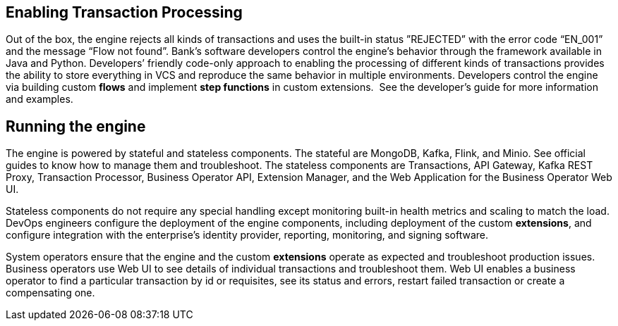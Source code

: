 :showtitile:
:page-title: Using Transactions Proccessing
:page-description: PPS usage
:imagesdir: /assets/docs

== Enabling Transaction Processing

Out of the box, the engine rejects all kinds of transactions and uses the built-in status ”REJECTED” 
with the error code “EN_001” and the message “Flow not found”. 
Bank’s software developers control the engine’s behavior through the framework available in Java and Python. 
Developers’ friendly code-only approach to enabling the processing of different kinds of transactions provides the 
ability to store everything in VCS and reproduce the same behavior in multiple environments. 
Developers control the engine via building custom **flows** and implement **step functions** in custom extensions. 
See the developer’s guide for more information and examples.

== Running the engine

The engine is powered by stateful and stateless components. The stateful are MongoDB, Kafka, Flink, and Minio. See official guides to know how to manage them and troubleshoot. The stateless components are Transactions, API Gateway, Kafka REST Proxy, Transaction Processor, Business Operator API, Extension Manager, and the Web Application for the Business Operator Web UI.

Stateless components do not require any special handling except monitoring built-in health metrics and scaling to match the load. DevOps engineers configure the deployment of the engine components, including deployment of the custom **extensions**, and configure integration with the enterprise’s identity provider, reporting, monitoring, and signing software.

System operators ensure that the engine and the custom **extensions** operate as expected and troubleshoot production issues. Business operators use Web UI to see details of individual transactions and troubleshoot them. Web UI enables a business operator to find a particular transaction by id or requisites, see its status and errors, restart failed transaction or create a compensating one.
